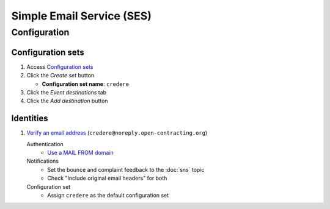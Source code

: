 Simple Email Service (SES)
==========================

Configuration
-------------

Configuration sets
~~~~~~~~~~~~~~~~~~

#. Access `Configuration sets <https://us-east-1.console.aws.amazon.com/ses/home?region=us-east-1#/configuration-sets>`__
#. Click the *Create set* button

   -  **Configuration set name**: ``credere``

#. Click the *Event destinations* tab
#. Click the *Add destination* button

   .. tab-set::

      .. tab-item:: CloudWatch

         .. seealso:: :doc:`cloudwatch`

         Select event types
            -  **Sending and delivery:** Check all
         Specify destination
            -  **Destination type:** Check "Amazon CloudWatch"
            -  **Name:** ``crede-metrics-to-cloudwatch``
            -  **Value source:** Select "Message tag"
            -  **Dimension name:** ``ses:configuration-set``
            -  **Default value:** ``crede-metrics-to-cloudwatch`` (*sic*)

      .. tab-item:: Simple Notification Service

         .. seealso:: :doc:`sns`

         Select event types
            - **Sending and delivery:** Check:
               -  Rendering failures
               -  Rejects
               -  Delivery delays
         Specify destination
            -  **Destination type:** Check "Amazon SNS"
            -  **Name:** ``credere-noreply-open-contracting-org``
            -  **SNS topic:** ``credere-noreply-open-contracting-org``

.. seealso:: `Set up advanced notifications <https://ocdsdeploy.readthedocs.io/en/latest/deploy/aws.html#set-up-advanced-notifications>`__

Identities
~~~~~~~~~~

#. `Verify an email address <https://ocdsdeploy.readthedocs.io/en/latest/deploy/aws.html#verify-an-email-address>`__ (``credere@noreply.open-contracting.org``)

   Authentication
      -  `Use a MAIL FROM domain <https://ocdsdeploy.readthedocs.io/en/latest/deploy/aws.html#use-a-mail-from-domain>`__
   Notifications
      - Set the bounce and complaint feedback to the :doc:`sns` topic
      - Check "Include original email headers" for both
   Configuration set
      - Assign ``credere`` as the default configuration set

.. seealso:: `Set up basic notifications <https://ocdsdeploy.readthedocs.io/en/latest/deploy/aws.html#set-up-basic-notifications>`__
